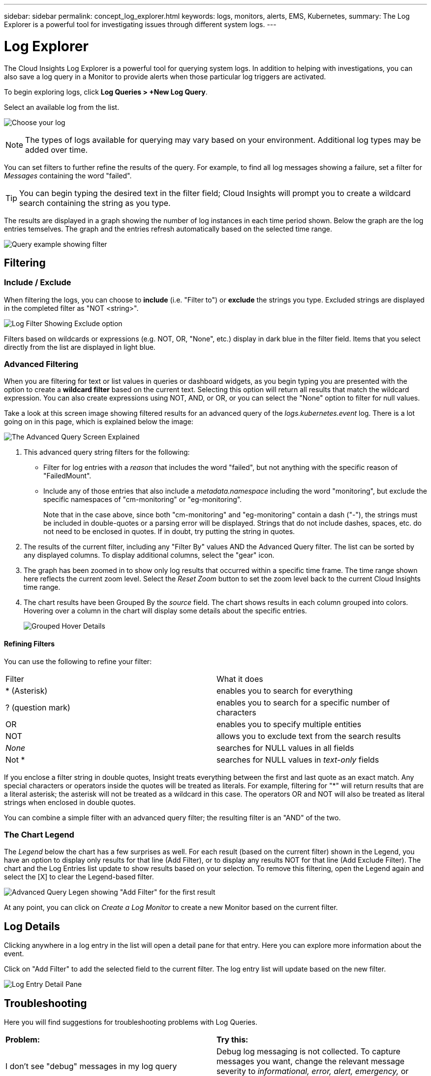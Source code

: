 ---
sidebar: sidebar
permalink: concept_log_explorer.html
keywords: logs, monitors, alerts, EMS, Kubernetes, 
summary: The Log Explorer is a powerful tool for investigating issues through different system logs.
---

= Log Explorer
:toc: macro
:hardbreaks:
:toclevels: 1
:nofooter:
:icons: font
:linkattrs:
:imagesdir: ./media/

[.lead]
The Cloud Insights Log Explorer is a powerful tool for querying system logs. In addition to helping with investigations, you can also save a log query in a Monitor to provide alerts when those particular log triggers are activated.

To begin exploring logs, click *Log Queries > +New Log Query*.

//image:LogExplorerMenu.png[Log queries menu, 480]

Select an available log from the list. 
//This list may vary based on your current Cloud Insights environment configuration.

image:LogExplorer_2022.png[Choose your log]

NOTE: The types of logs available for querying may vary based on your environment. Additional log types may be added over time.

You can set filters to further refine the results of the query. For example, to find all log messages showing a failure, set a filter for _Messages_ containing the word "failed".   

TIP: You can begin typing the desired text in the filter field; Cloud Insights will prompt you to create a wildcard search containing the string as you type.

The results are displayed in a graph showing the number of log instances in each time period shown. Below the graph are the log entries temselves. The graph and the entries refresh automatically based on the selected time range.

image:LogExplorer_QueryForFailed.png[Query example showing filter]


== Filtering

=== Include / Exclude
When filtering the logs, you can choose to *include* (i.e. "Filter to") or *exclude* the strings you type. Excluded strings are displayed in the completed filter as "NOT <string>".

image:Log_Advanced_Query_Filter_Exclude.png[Log Filter Showing Exclude option]

Filters based on wildcards or expressions (e.g. NOT, OR, "None", etc.) display in dark blue in the filter field. Items that you select directly from the list are displayed in light blue.

=== Advanced Filtering

When you are filtering for text or list values in queries or dashboard widgets, as you begin typing you are presented with the option to create a *wildcard filter* based on the current text. Selecting this option will return all results that match the wildcard expression. You can also create expressions using NOT, AND, or OR, or you can select the "None" option to filter for null values.

Take a look at this screen image showing filtered results for an advanced query of the _logs.kubernetes.event_ log. There is a lot going on in this page, which is explained below the image:

image:Log_Advanced_Query_ScreenExplained.png[The Advanced Query Screen Explained]

1. This advanced query string filters for the following:
+
* Filter for log entries with a _reason_ that includes the word "failed", but not anything with the specific reason of "FailedMount".
* Include any of those entries that also include a _metadata.namespace_ including the word "monitoring", but exclude the specific namespaces of "cm-monitoring" or "eg-monitoring".
+
Note that in the case above, since both "cm-monitoring" and "eg-monitoring" contain a dash ("-"), the strings must be included in double-quotes or a parsing error will be displayed. Strings that do not include dashes, spaces, etc. do not need to be enclosed in quotes. If in doubt, try putting the string in quotes.

2. The results of the current filter, including any "Filter By" values AND the Advanced Query filter. The list can be sorted by any displayed columns. To display additional columns, select the "gear" icon.

3. The graph has been zoomed in to show only log results that occurred within a specific time frame. The time range shown here reflects the current zoom level. Select the _Reset Zoom_ button to set the zoom level back to the current Cloud Insights time range.

4. The chart results have been Grouped By the _source_ field. The chart shows results in each column grouped into colors. Hovering over a column in the chart will display some details about the specific entries.
+
image:Log_Advanced_Query_Group_Detail.png[Grouped Hover Details]

==== Refining Filters

You can use the following to refine your filter:

|===
|Filter|What it does 
| * (Asterisk) |enables you to search for everything 
| ? (question mark) |enables you to search for a specific number of characters
| OR |enables you to specify multiple entities 
| NOT |allows you to exclude text from the search results 
| _None_ |searches for NULL values in all fields 
| Not * |searches for NULL values in _text-only_ fields 
|===

If you enclose a filter string in double quotes, Insight treats everything between the first and last quote as an exact match. Any special characters or operators inside the quotes will be treated as literals. For example, filtering for "*" will return results that are a literal asterisk; the asterisk will not be treated as a wildcard in this case. The operators OR and NOT will also be treated as literal strings when enclosed in double quotes.

You can combine a simple filter with an advanced query filter; the resulting filter is an "AND" of the two. 

=== The Chart Legend

The _Legend_ below the chart has a few surprises as well. For each result (based on the current filter) shown in the Legend, you have an option to display only results for that line (Add Filter), or to display any results NOT for that line (Add Exclude Filter). The chart and the Log Entries list update to show results based on your selection.  To remove this filtering, open the Legend again and select the [X] to clear the Legend-based filter.

image:Log_Advanced_Query_Legend.png[Advanced Query Legen showing "Add Filter" for the first result]



////
== The Log Graph

The graph shows the number of log entries, grouped into _buckets_, which are based on the selected dashboard time range. The buckets for each time range are as follows:

|===
|Dashboard Time Range|Bucket size
|Last 15 Minutes|10 Seconds
|Last 30 Minutes|15 Seconds
|Last 60 Minutes|30 Seconds
|Last 2 Hours|1 Minute
|Last 3 Hours|5 Minutes
|Last 6 Hours|5 Minutes
|Last 12 Hours|10 Minutes
|Last 24 Hours|15 Minutes
|Last 2 Days|30 Minutes
|Last 3 Days|45 Minutes
|Last 7 Days|2 Hours
|Last 30 Days|1 Day
|===

//To zoom in the graph, simply drag the sliders from either side. To pan the zoomed area, click and hold in the white area and move left or right. Click _Reset Zoom_ to reset the zoom level.

//image:LogExplorer_Zoom.png[Zoom in by dragging in the sides of the graph]
//image:LogExplorer_Zoom_2.png[Zoom in by dragging in the sides of the graph]

Note that when zooming the graph or scrolling the table, dashboard auto-refresh will pause and the time range will show the frozen time. To resume refresh, click the _Resume_ button image:ResumeButton.png[]. This will also reset the zoom level.
////


At any point, you can click on _Create a Log Monitor_ to create a new Monitor based on the current filter.



== Log Details

Clicking anywhere in a log entry in the list will open a detail pane for that entry.  Here you can explore more information about the event. 

Click on "Add Filter" to add the selected field to the current filter. The log entry list will update based on the new filter.

image:LogExplorer_DetailPane.png[Log Entry Detail Pane]



== Troubleshooting

Here you will find suggestions for troubleshooting problems with Log Queries. 

|===
|*Problem:* | *Try this:* 
|I don't see "debug" messages in my log query
|Debug log messaging is not collected. To capture messages you want, change the relevant message severity to _informational, error, alert, emergency,_ or _notice_ level.
|===



